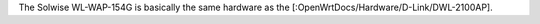 The Solwise WL-WAP-154G is basically the same hardware as the [:OpenWrtDocs/Hardware/D-Link/DWL-2100AP].
